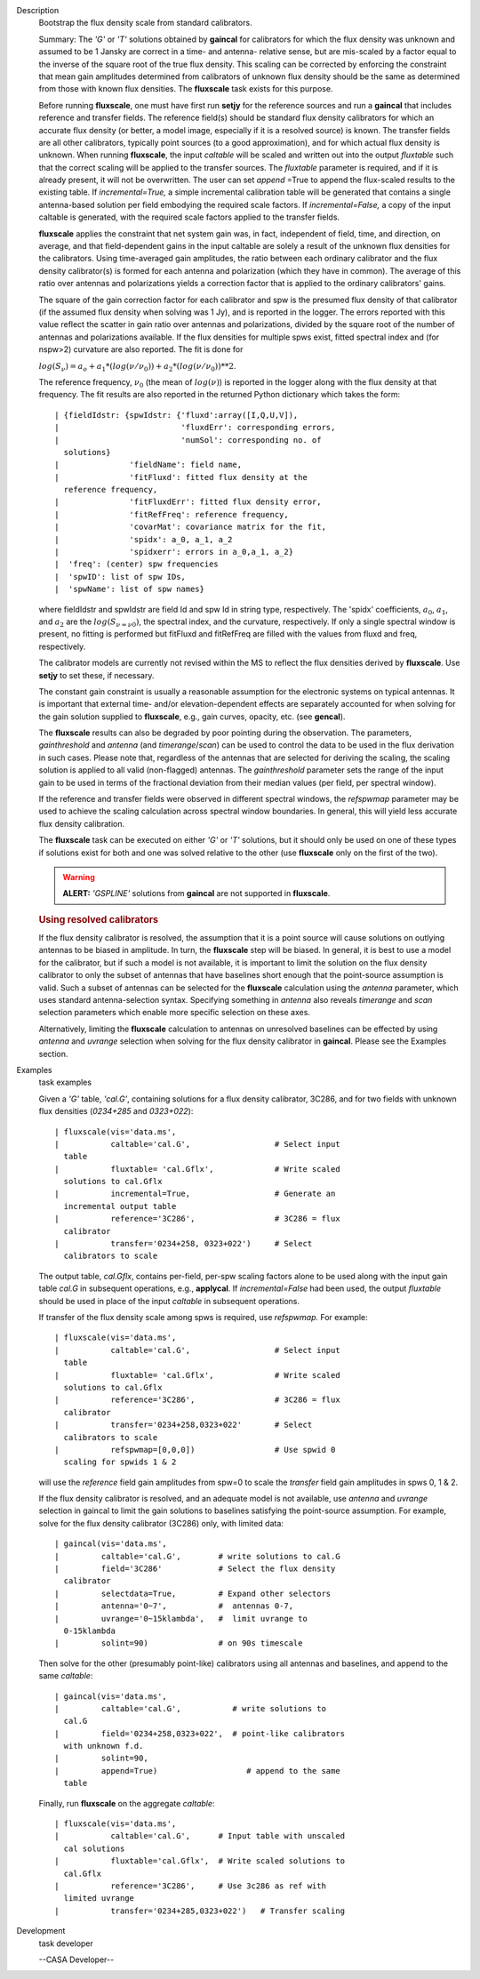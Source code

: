 

.. _Description:

Description
   Bootstrap the flux density scale from standard calibrators.
   
   Summary:  The *'G'* or *'T'* solutions obtained by **gaincal** for
   calibrators for which the flux density was unknown and assumed to
   be 1 Jansky are correct in a time- and antenna- relative sense,
   but are mis-scaled by a factor equal to the inverse of the square
   root of the true flux density. This scaling can be corrected by
   enforcing the constraint that mean gain amplitudes determined from
   calibrators of unknown flux density should be the same as
   determined from those with known flux densities. The **fluxscale**
   task exists for this purpose.
   
   Before running **fluxscale**, one must have first run **setjy**
   for the reference sources and run a **gaincal** that includes
   reference and transfer fields. The reference field(s) should be
   standard flux density calibrators for which an accurate flux
   density (or better, a model image, especially if it is a resolved
   source) is known. The transfer fields are all other calibrators,
   typically point sources (to a good approximation), and for which
   actual flux density is unknown. When running **fluxscale**, the
   input *caltable* will be scaled and written out into the
   output *fluxtable* such that the correct scaling will be applied
   to the transfer sources. The *fluxtable* parameter is required,
   and if it is already present, it will not be overwritten. The user
   can set *append* =True to append the flux-scaled results to the
   existing table. If *incremental=True,* a simple incremental
   calibration table will be generated that contains a single
   antenna-based solution per field embodying the required scale
   factors. If *incremental=False,* a copy of the input caltable is
   generated, with the required scale factors applied to the transfer
   fields.
   
   **fluxscale** applies the constraint that net system gain was, in
   fact, independent of field, time, and direction, on average, and
   that field-dependent gains in the input caltable are solely a
   result of the unknown flux densities for the calibrators. Using
   time-averaged gain amplitudes, the ratio between each ordinary
   calibrator and the flux density calibrator(s) is formed for each
   antenna and polarization (which they have in common). The average
   of this ratio over antennas and polarizations yields a correction
   factor that is applied to the ordinary calibrators' gains.
   
   The square of the gain correction factor for each calibrator and
   spw is the presumed flux density of that calibrator (if the
   assumed flux density when solving was 1 Jy), and is reported in
   the logger. The errors reported with this value reflect the
   scatter in gain ratio over antennas and polarizations, divided by
   the square root of the number of  antennas and polarizations
   available. If the flux densities for multiple spws exist, fitted
   spectral index and (for nspw>2) curvature are also reported. The
   fit is done for
   
   :math:`log(S_\nu) = a_o + a_1*(log(\nu/\nu_0)) + a_2*(log(\nu/\nu_0))**2`.
   
   The reference frequency, :math:`\nu_0` (the mean of
   :math:`log(\nu)`) is reported in the logger along with the flux
   density at that frequency. The fit results are also reported in
   the returned Python dictionary which takes the form:
   
   ::
   
      | {fieldIdstr: {spwIdstr: {'fluxd':array([I,Q,U,V]),
      |                          'fluxdErr': corresponding errors,
      |                          'numSol': corresponding no. of
        solutions}
      |               'fieldName': field name,
      |               'fitFluxd': fitted flux density at the
        reference frequency,
      |               'fitFluxdErr': fitted flux density error,
      |               'fitRefFreq': reference frequency,
      |               'covarMat': covariance matrix for the fit,
      |               'spidx': a_0, a_1, a_2
      |               'spidxerr': errors in a_0,a_1, a_2}
      |  'freq': (center) spw frequencies
      |  'spwID': list of spw IDs,
      |  'spwName': list of spw names}
   
   where fieldIdstr and spwIdstr are field Id and spw Id in string
   type, respectively. The 'spidx' coefficients, :math:`a_0`,
   :math:`a_1`, and :math:`a_2` are the :math:`log(S_{\nu=\nu0})`,
   the spectral index, and the curvature, respectively. If only a
   single spectral window is present, no fitting is performed but
   fitFluxd and fitRefFreq are filled with the values from fluxd and
   freq, respectively.
   
   The calibrator models are currently not revised within the MS to
   reflect the flux densities derived by **fluxscale**. Use **setjy**
   to set these, if necessary.
   
   The constant gain constraint is usually a reasonable assumption
   for the electronic systems on typical antennas. It is important
   that external time- and/or elevation-dependent effects are
   separately accounted for when solving for the gain solution
   supplied to **fluxscale**, e.g., gain curves, opacity, etc. (see
   **gencal**). 
   
   The **fluxscale** results can also be degraded by poor pointing
   during the observation. The parameters, *gainthreshold* and
   *antenna* (and *timerange*/*scan*) can be used to control the data
   to be used in the flux derivation in such cases. Please note that,
   regardless of the antennas that are selected for deriving the
   scaling, the scaling solution is applied to all valid
   (non-flagged) antennas. The *gainthreshold* parameter sets the
   range of the input gain to be used in terms of the fractional
   deviation from their median values (per field, per spectral
   window).
   
   If the reference and transfer fields were observed in different
   spectral windows, the *refspwmap* parameter may be used to achieve
   the scaling calculation across spectral window boundaries. In
   general, this will yield less accurate flux density calibration.
   
   The **fluxscale** task can be executed on either *'G'* or *'T'*
   solutions, but it should only be used on one of these types if
   solutions exist for both and one was solved relative to the other
   (use **fluxscale** only on the first of the two).
   
   .. warning:: **ALERT:** *'GSPLINE'* solutions from **gaincal** are not
      supported in **fluxscale**.
   
    
   
   .. rubric:: Using resolved calibrators
      
   
   If the flux density calibrator is resolved, the assumption that it
   is a point source will cause solutions on outlying antennas to be
   biased in amplitude. In turn, the **fluxscale** step will be
   biased. In general, it is best to use a model for the calibrator,
   but if such a model is not available, it is important to limit the
   solution on the flux density calibrator to only the subset of
   antennas that have baselines short enough that the point-source
   assumption is valid. Such a subset of antennas can be selected for
   the **fluxscale** calculation using the *antenna* parameter, which
   uses standard antenna-selection syntax. Specifying something in
   *antenna* also reveals *timerange* and *scan* selection parameters
   which enable more specific selection on these axes.
   
   Alternatively, limiting the **fluxscale** calculation to antennas
   on unresolved baselines can be effected by using *antenna* and
   *uvrange* selection when solving for the flux density calibrator
   in **gaincal**. Please see the Examples section.
   

.. _Examples:

Examples
   task examples
   
   Given a *'G'* table, *'cal.G'*, containing solutions for a flux
   density calibrator, 3C286, and for two fields with unknown flux
   densities (*0234+285* and *0323+022*):
   
   ::
   
      | fluxscale(vis='data.ms',
      |           caltable='cal.G',                  # Select input
        table
      |           fluxtable= 'cal.Gflx',             # Write scaled
        solutions to cal.Gflx
      |           incremental=True,                  # Generate an
        incremental output table
      |           reference='3C286',                 # 3C286 = flux
        calibrator
      |           transfer='0234+258, 0323+022')     # Select
        calibrators to scale
   
   The output table, *cal.Gflx*, contains per-field, per-spw scaling
   factors alone to be used along with the input gain table *cal.G*
   in subsequent operations, e.g., **applycal**. If
   *incremental=False* had been used, the output *fluxtable* should
   be used in place of the input *caltable* in subsequent operations.
   
    
   
   If transfer of the flux density scale among spws is required, use
   *refspwmap.* For example:
   
   ::
   
      | fluxscale(vis='data.ms',
      |           caltable='cal.G',                  # Select input
        table
      |           fluxtable= 'cal.Gflx',             # Write scaled
        solutions to cal.Gflx
      |           reference='3C286',                 # 3C286 = flux
        calibrator
      |           transfer='0234+258,0323+022'       # Select
        calibrators to scale
      |           refspwmap=[0,0,0])                 # Use spwid 0
        scaling for spwids 1 & 2
   
   will use the *reference* field gain amplitudes from spw=0 to scale
   the *transfer* field gain amplitudes in spws 0, 1 & 2.
   
    
   
   If the flux density calibrator is resolved, and an adequate model
   is not available, use *antenna* and *uvrange* selection in gaincal
   to limit the gain solutions to baselines satisfying the
   point-source assumption. For example, solve for the flux density
   calibrator (3C286) only, with limited data:
   
   ::
   
      | gaincal(vis='data.ms',
      |         caltable='cal.G',        # write solutions to cal.G
      |         field='3C286'            # Select the flux density
        calibrator
      |         selectdata=True,         # Expand other selectors
      |         antenna='0~7',           #  antennas 0-7,
      |         uvrange='0~15klambda',   #  limit uvrange to
        0-15klambda
      |         solint=90)               # on 90s timescale
   
   Then solve for the other (presumably point-like) calibrators using
   all antennas and baselines, and append to the same *caltable*:
   
   ::
   
      | gaincal(vis='data.ms',
      |         caltable='cal.G',           # write solutions to
        cal.G
      |         field='0234+258,0323+022',  # point-like calibrators
        with unknown f.d.
      |         solint=90,
      |         append=True)                   # append to the same
        table
   
   Finally, run **fluxscale** on the aggregate *caltable*:
   
   ::
   
      | fluxscale(vis='data.ms',
      |           caltable='cal.G',      # Input table with unscaled
        cal solutions
      |           fluxtable='cal.Gflx',  # Write scaled solutions to
        cal.Gflx
      |           reference='3C286',     # Use 3c286 as ref with
        limited uvrange
      |           transfer='0234+285,0323+022')   # Transfer scaling
   

.. _Development:

Development
   task developer
   
   --CASA Developer--
   
   